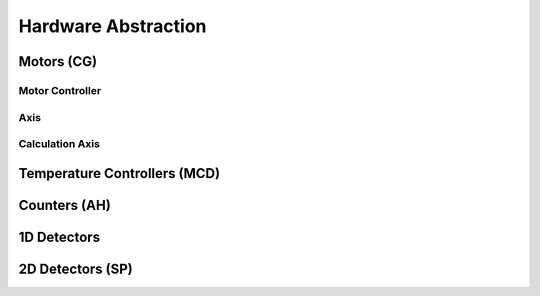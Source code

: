 ############################
Hardware Abstraction
############################

****************************
Motors (CG)
****************************

============================
Motor Controller
============================

============================
Axis
============================

============================
Calculation Axis
============================

***********************************
Temperature Controllers (MCD)
***********************************

****************************
Counters (AH)
****************************

****************************
1D Detectors
****************************

****************************
2D Detectors (SP)
****************************



